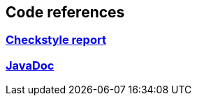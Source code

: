 == Code references
:version: 2.1.0-SNAPSHOT
:project-name: eb4j

=== link:http://eb4j.github.io/eb4j/checkstyle/main.html[Checkstyle report]

=== link:http://eb4j.github.io/eb4j/javadoc/index.html[JavaDoc]
